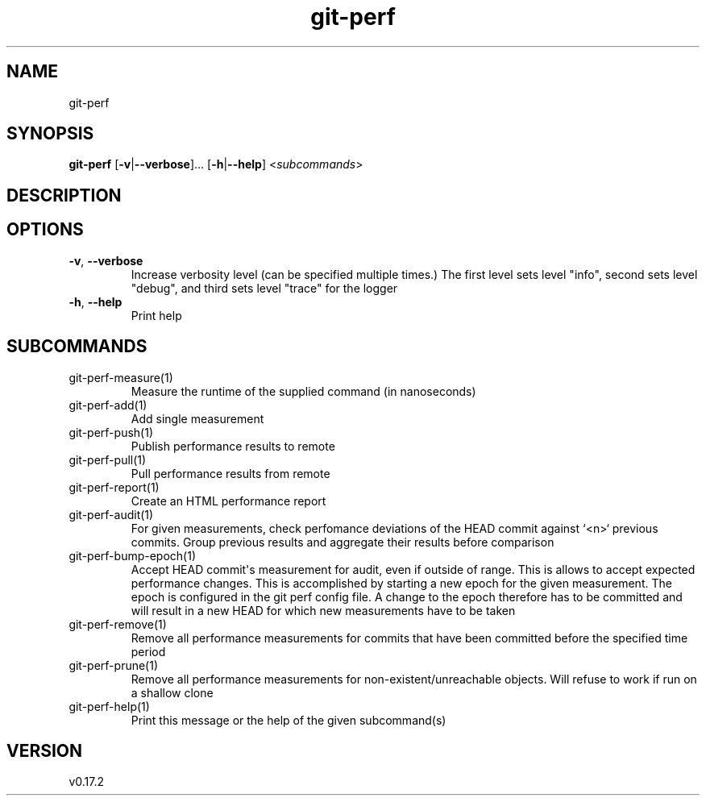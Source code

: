 .ie \n(.g .ds Aq \(aq
.el .ds Aq '
.TH git-perf 1  "git-perf 0.17.2" 
.SH NAME
git\-perf
.SH SYNOPSIS
\fBgit\-perf\fR [\fB\-v\fR|\fB\-\-verbose\fR]... [\fB\-h\fR|\fB\-\-help\fR] <\fIsubcommands\fR>
.SH DESCRIPTION
.SH OPTIONS
.TP
\fB\-v\fR, \fB\-\-verbose\fR
Increase verbosity level (can be specified multiple times.) The first level sets level "info", second sets level "debug", and third sets level "trace" for the logger
.TP
\fB\-h\fR, \fB\-\-help\fR
Print help
.SH SUBCOMMANDS
.TP
git\-perf\-measure(1)
Measure the runtime of the supplied command (in nanoseconds)
.TP
git\-perf\-add(1)
Add single measurement
.TP
git\-perf\-push(1)
Publish performance results to remote
.TP
git\-perf\-pull(1)
Pull performance results from remote
.TP
git\-perf\-report(1)
Create an HTML performance report
.TP
git\-perf\-audit(1)
For given measurements, check perfomance deviations of the HEAD commit against `<n>` previous commits. Group previous results and aggregate their results before comparison
.TP
git\-perf\-bump\-epoch(1)
Accept HEAD commit\*(Aqs measurement for audit, even if outside of range. This is allows to accept expected performance changes. This is accomplished by starting a new epoch for the given measurement. The epoch is configured in the git perf config file. A change to the epoch therefore has to be committed and will result in a new HEAD for which new measurements have to be taken
.TP
git\-perf\-remove(1)
Remove all performance measurements for commits that have been committed before the specified time period
.TP
git\-perf\-prune(1)
Remove all performance measurements for non\-existent/unreachable objects. Will refuse to work if run on a shallow clone
.TP
git\-perf\-help(1)
Print this message or the help of the given subcommand(s)
.SH VERSION
v0.17.2
